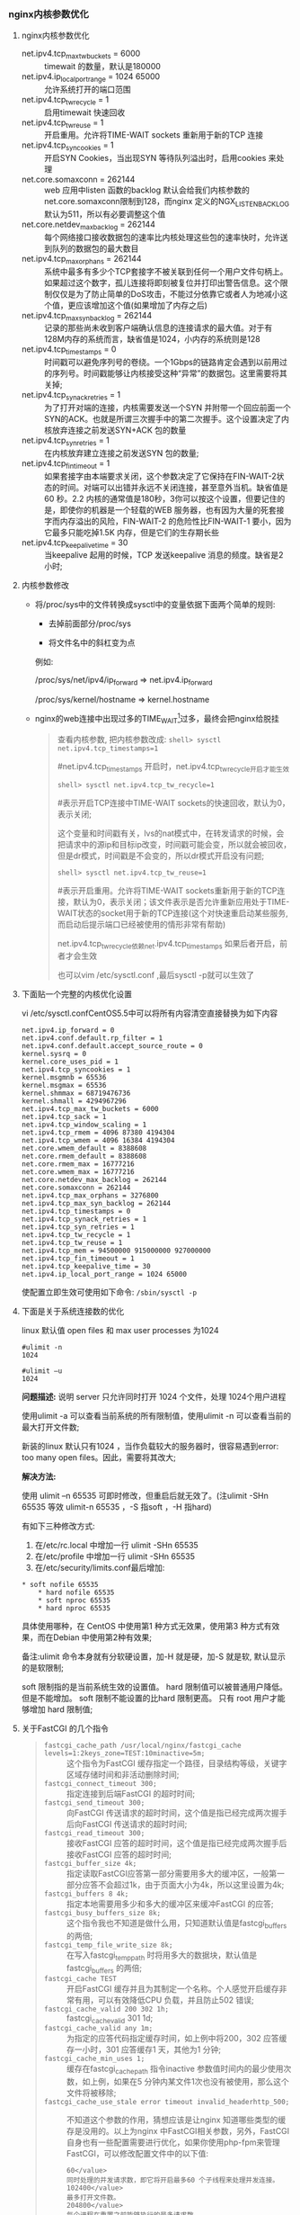 *** nginx内核参数优化
**** nginx内核参数优化

     - net.ipv4.tcp_max_tw_buckets = 6000 :: timewait 的数量，默认是180000
     - net.ipv4.ip_local_port_range = 1024 65000 :: 允许系统打开的端口范围
     - net.ipv4.tcp_tw_recycle = 1 :: 启用timewait 快速回收
     - net.ipv4.tcp_tw_reuse = 1 :: 开启重用。允许将TIME-WAIT sockets 重新用于新的TCP 连接
     - net.ipv4.tcp_syncookies = 1 :: 开启SYN Cookies，当出现SYN 等待队列溢出时，启用cookies 来处理
     - net.core.somaxconn = 262144 :: web 应用中listen 函数的backlog 默认会给我们内核参数的net.core.somaxconn限制到128，而nginx 定义的NGX_LISTEN_BACKLOG 默认为511，所以有必要调整这个值
     - net.core.netdev_max_backlog = 262144 :: 每个网络接口接收数据包的速率比内核处理这些包的速率快时，允许送到队列的数据包的最大数目
     - net.ipv4.tcp_max_orphans = 262144 :: 系统中最多有多少个TCP套接字不被关联到任何一个用户文件句柄上。如果超过这个数字，孤儿连接将即刻被复位并打印出警告信息。这个限制仅仅是为了防止简单的DoS攻击，不能过分依靠它或者人为地减小这个值，更应该增加这个值(如果增加了内存之后)
     - net.ipv4.tcp_max_syn_backlog = 262144 :: 记录的那些尚未收到客户端确认信息的连接请求的最大值。对于有128M内存的系统而言，缺省值是1024，小内存的系统则是128
     - net.ipv4.tcp_timestamps = 0 :: 时间戳可以避免序列号的卷绕。一个1Gbps的链路肯定会遇到以前用过的序列号。时间戳能够让内核接受这种“异常”的数据包。这里需要将其关掉;
     - net.ipv4.tcp_synack_retries = 1 :: 为了打开对端的连接，内核需要发送一个SYN 并附带一个回应前面一个SYN的ACK。也就是所谓三次握手中的第二次握手。这个设置决定了内核放弃连接之前发送SYN+ACK 包的数量
     - net.ipv4.tcp_syn_retries = 1 :: 在内核放弃建立连接之前发送SYN 包的数量;
     - net.ipv4.tcp_fin_timeout = 1 :: 如果套接字由本端要求关闭，这个参数决定了它保持在FIN-WAIT-2状态的时间。对端可以出错并永远不关闭连接，甚至意外当机。缺省值是60 秒。2.2 内核的通常值是180秒，3你可以按这个设置，但要记住的是，即使你的机器是一个轻载的WEB 服务器，也有因为大量的死套接字而内存溢出的风险，FIN-WAIT-2 的危险性比FIN-WAIT-1 要小，因为它最多只能吃掉1.5K 内存，但是它们的生存期长些
     - net.ipv4.tcp_keepalive_time = 30 :: 当keepalive 起用的时候，TCP 发送keepalive 消息的频度。缺省是2 小时;
**** 内核参数修改

     - 将/proc/sys中的文件转换成sysctl中的变量依据下面两个简单的规则:

       - 去掉前面部分/proc/sys

       - 将文件名中的斜杠变为点

       例如:

       /proc/sys/net/ipv4/ip_forward => net.ipv4.ip_forward

       /proc/sys/kernel/hostname => kernel.hostname

     - nginx的web连接中出现过多的TIME_WAIT[1]过多，最终会把nginx给脱挂

       #+BEGIN_QUOTE
       查看内核参数, 把内核参数改成: =shell> sysctl net.ipv4.tcp_timestamps=1=

       #net.ipv4.tcp_timestamps 开启时，net.ipv4.tcp_tw_recycle开启才能生效

       =shell> sysctl net.ipv4.tcp_tw_recycle=1=

       #表示开启TCP连接中TIME-WAIT sockets的快速回收，默认为0，表示关闭;

       这个变量和时间戳有关，lvs的nat模式中，在转发请求的时候，会把请求中的源ip和目标ip改变，时间戳可能会变，所以就会被回收，但是dr模式，时间戳是不会变的，所以dr模式开启没有问题;

       =shell> sysctl net.ipv4.tcp_tw_reuse=1=

       #表示开启重用。允许将TIME-WAIT sockets重新用于新的TCP连接，默认为0，表示关闭；该文件表示是否允许重新应用处于TIME-WAIT状态的socket用于新的TCP连接(这个对快速重启动某些服务,而启动后提示端口已经被使用的情形非常有帮助)

       net.ipv4.tcp_tw_recycle依赖net.ipv4.tcp_timestamps 如果后者开启，前者才会生效

       也可以vim /etc/sysctl.conf ,最后sysctl -p就可以生效了
       #+END_QUOTE
**** 下面贴一个完整的内核优化设置

     vi /etc/sysctl.confCentOS5.5中可以将所有内容清空直接替换为如下内容

     #+BEGIN_EXAMPLE
     net.ipv4.ip_forward = 0
     net.ipv4.conf.default.rp_filter = 1
     net.ipv4.conf.default.accept_source_route = 0
     kernel.sysrq = 0
     kernel.core_uses_pid = 1
     net.ipv4.tcp_syncookies = 1
     kernel.msgmnb = 65536
     kernel.msgmax = 65536
     kernel.shmmax = 68719476736
     kernel.shmall = 4294967296
     net.ipv4.tcp_max_tw_buckets = 6000
     net.ipv4.tcp_sack = 1
     net.ipv4.tcp_window_scaling = 1
     net.ipv4.tcp_rmem = 4096 87380 4194304
     net.ipv4.tcp_wmem = 4096 16384 4194304
     net.core.wmem_default = 8388608
     net.core.rmem_default = 8388608
     net.core.rmem_max = 16777216
     net.core.wmem_max = 16777216
     net.core.netdev_max_backlog = 262144
     net.core.somaxconn = 262144
     net.ipv4.tcp_max_orphans = 3276800
     net.ipv4.tcp_max_syn_backlog = 262144
     net.ipv4.tcp_timestamps = 0
     net.ipv4.tcp_synack_retries = 1
     net.ipv4.tcp_syn_retries = 1
     net.ipv4.tcp_tw_recycle = 1
     net.ipv4.tcp_tw_reuse = 1
     net.ipv4.tcp_mem = 94500000 915000000 927000000
     net.ipv4.tcp_fin_timeout = 1
     net.ipv4.tcp_keepalive_time = 30
     net.ipv4.ip_local_port_range = 1024 65000
     #+END_EXAMPLE
     使配置立即生效可使用如下命令: =/sbin/sysctl -p=
**** 下面是关于系统连接数的优化

     linux 默认值 open files 和 max user processes 为1024
     #+BEGIN_EXAMPLE
     #ulimit -n
     1024

     #ulimit –u
     1024
     #+END_EXAMPLE

     *问题描述:* 说明 server 只允许同时打开 1024 个文件，处理 1024个用户进程

     使用ulimit -a 可以查看当前系统的所有限制值，使用ulimit -n 可以查看当前的最大打开文件数;

     新装的linux 默认只有1024 ，当作负载较大的服务器时，很容易遇到error: too many open files。因此，需要将其改大;

     *解决方法:*

     使用 ulimit –n 65535 可即时修改，但重启后就无效了。(注ulimit -SHn 65535 等效 ulimit-n 65535 ，-S 指soft ，-H 指hard)

     有如下三种修改方式:

     1. 在/etc/rc.local 中增加一行 ulimit -SHn 65535
     2. 在/etc/profile 中增加一行 ulimit -SHn 65535
     3. 在/etc/security/limits.conf最后增加:

	#+BEGIN_EXAMPLE
	* soft nofile 65535
        * hard nofile 65535
        * soft nproc 65535
        * hard nproc 65535
	#+END_EXAMPLE


     具体使用哪种，在 CentOS 中使用第1 种方式无效果，使用第3 种方式有效果，而在Debian 中使用第2种有效果;

     备注:ulimit 命令本身就有分软硬设置，加-H 就是硬，加-S 就是软, 默认显示的是软限制;

          soft 限制指的是当前系统生效的设置值。 hard 限制值可以被普通用户降低。但是不能增加。 soft 限制不能设置的比hard 限制更高。 只有 root 用户才能够增加 hard 限制值;
**** 关于FastCGI 的几个指令

     #+BEGIN_QUOTE
     - =fastcgi_cache_path /usr/local/nginx/fastcgi_cache levels=1:2keys_zone=TEST:10minactive=5m;= :: 这个指令为FastCGI 缓存指定一个路径，目录结构等级，关键字区域存储时间和非活动删除时间;
     - =fastcgi_connect_timeout 300;= :: 指定连接到后端FastCGI 的超时时间;
     - =fastcgi_send_timeout 300;= :: 向FastCGI 传送请求的超时时间，这个值是指已经完成两次握手后向FastCGI 传送请求的超时时间;
     - =fastcgi_read_timeout 300;= :: 接收FastCGI 应答的超时时间，这个值是指已经完成两次握手后接收FastCGI 应答的超时时间;
     - =fastcgi_buffer_size 4k;= :: 指定读取FastCGI应答第一部分需要用多大的缓冲区，一般第一部分应答不会超过1k，由于页面大小为4k，所以这里设置为4k;
     - =fastcgi_buffers 8 4k;= :: 指定本地需要用多少和多大的缓冲区来缓冲FastCGI 的应答;
     - =fastcgi_busy_buffers_size 8k;= :: 这个指令我也不知道是做什么用，只知道默认值是fastcgi_buffers 的两倍;
     - =fastcgi_temp_file_write_size 8k;= :: 在写入fastcgi_temp_path 时将用多大的数据块，默认值是fastcgi_buffers 的两倍;
     - =fastcgi_cache TEST= :: 开启FastCGI 缓存并且为其制定一个名称。个人感觉开启缓存非常有用，可以有效降低CPU 负载，并且防止502 错误;
     - =fastcgi_cache_valid 200 302 1h;= :: fastcgi_cache_valid 301 1d;
     - =fastcgi_cache_valid any 1m;= :: 为指定的应答代码指定缓存时间，如上例中将200，302 应答缓存一小时，301 应答缓存1 天，其他为1 分钟;
     - =fastcgi_cache_min_uses 1;= :: 缓存在fastcgi_cache_path 指令inactive 参数值时间内的最少使用次数，如上例，如果在5 分钟内某文件1次也没有被使用，那么这个文件将被移除;
     - =fastcgi_cache_use_stale error timeout invalid_headerhttp_500;= :: 不知道这个参数的作用，猜想应该是让nginx 知道哪些类型的缓存是没用的。以上为nginx 中FastCGI相关参数，另外，FastCGI 自身也有一些配置需要进行优化，如果你使用php-fpm来管理FastCGI，可以修改配置文件中的以下值:
	  #+BEGIN_EXAMPLE
	  60</value>
	  同时处理的并发请求数，即它将开启最多60 个子线程来处理并发连接。
	  102400</value>
	  最多打开文件数。
	  204800</value>
	  每个进程在重置之前能够执行的最多请求数。 
	  #+END_EXAMPLE
     #+END_QUOTE
* Footnotes

[1] 主动关闭的一方在发送最后一个 ack 后, 就会进入 TIME_WAIT 状态 停留2MSL（max segment lifetime）时间, 这个是TCP/IP必不可少的，也就是“解决”不了的; 也就是TCP/IP设计者本来是这么设计的, 主要有两个原因:

    1. 防止上一次连接中的包，迷路后重新出现，影响新连接(经过2MSL，上一次连接中所有的重复包都会消失)
    2. 可靠的关闭TCP连接

       在主动关闭方发送的最后一个 ack(fin) ，有可能丢失，这时被动方会重新发fin, 如果这时主动方处于 CLOSED 状态 ，就会响应 rst 而不是 ack。所以主动方要处于 TIME_WAIT 状态，而不能是 CLOSED;

